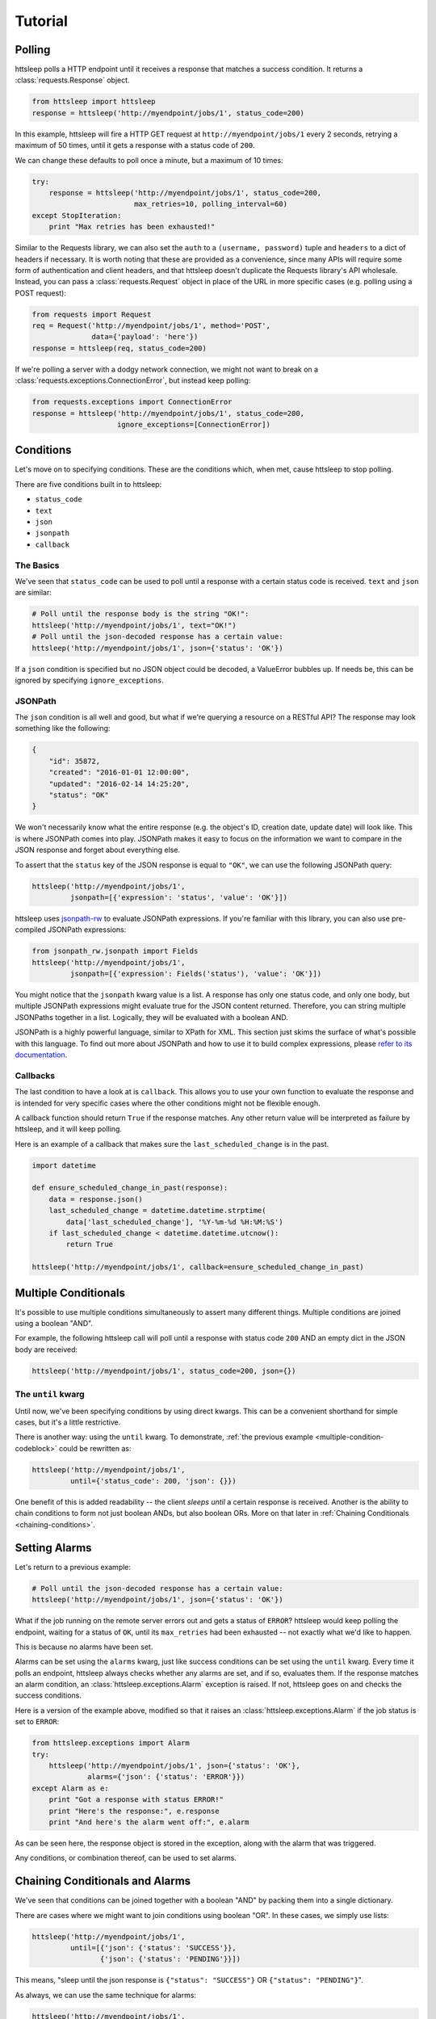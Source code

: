 Tutorial
========

Polling
-------

httsleep polls a HTTP endpoint until it receives a response that matches a
success condition. It returns a :class:`requests.Response` object.

.. code-block:: python

   from httsleep import httsleep
   response = httsleep('http://myendpoint/jobs/1', status_code=200)

In this example, httsleep will fire a HTTP GET request at ``http://myendpoint/jobs/1``
every 2 seconds, retrying a maximum of 50 times, until it gets a response with a
status code of ``200``.

We can change these defaults to poll once a minute, but a maximum of 10 times:

.. code-block:: python

   try:
       response = httsleep('http://myendpoint/jobs/1', status_code=200,
                           max_retries=10, polling_interval=60)
   except StopIteration:
       print "Max retries has been exhausted!"

Similar to the Requests library, we can also set the ``auth`` to a ``(username, password)``
tuple and ``headers`` to a dict of headers if necessary. It is worth noting that these are provided as a
convenience, since many APIs will require some form of authentication and client headers, and that
httsleep doesn't duplicate the Requests library's API wholesale. Instead, you can
pass a :class:`requests.Request` object in place of the URL in more specific cases
(e.g. polling using a POST request):

.. code-block:: python

   from requests import Request
   req = Request('http://myendpoint/jobs/1', method='POST',
                 data={'payload': 'here'})
   response = httsleep(req, status_code=200)

If we're polling a server with a dodgy network connection, we might not want to
break on a :class:`requests.exceptions.ConnectionError`, but instead keep polling:

.. code-block:: python

   from requests.exceptions import ConnectionError
   response = httsleep('http://myendpoint/jobs/1', status_code=200,
                       ignore_exceptions=[ConnectionError])


Conditions
----------

Let's move on to specifying conditions. These are the conditions which,
when met, cause httsleep to stop polling.

There are five conditions built in to httsleep:

* ``status_code``
* ``text``
* ``json``
* ``jsonpath``
* ``callback``

The Basics
~~~~~~~~~~

We've seen that ``status_code`` can be used to poll until a response with a certain
status code is received. ``text`` and ``json`` are similar:

.. code-block:: python

   # Poll until the response body is the string "OK!":
   httsleep('http://myendpoint/jobs/1', text="OK!")
   # Poll until the json-decoded response has a certain value:
   httsleep('http://myendpoint/jobs/1', json={'status': 'OK'})

If a ``json`` condition is specified but no JSON object could be decoded, a ValueError
bubbles up. If needs be, this can be ignored by specifying ``ignore_exceptions``.

JSONPath
~~~~~~~~

.. _jsonpath-rw: http://jsonpath-rw.readthedocs.io/en/latest/
.. _refer to its documentation: http://jsonpath-rw.readthedocs.io/en/latest/

The ``json`` condition is all well and good, but what if we're querying a
resource on a RESTful API? The response may look something like the following:

.. code-block:: json

   {
       "id": 35872,
       "created": "2016-01-01 12:00:00",
       "updated": "2016-02-14 14:25:20",
       "status": "OK"
   }


We won't necessarily know what the entire response (e.g. the object's ID, creation date, update date)
will look like. This is where JSONPath comes into play. JSONPath makes it easy
to focus on the information we want to compare in the JSON response
and forget about everything else.

To assert that the ``status`` key of the JSON response is equal to ``"OK"``,
we can use the following JSONPath query:

.. code-block:: python

   httsleep('http://myendpoint/jobs/1',
            jsonpath=[{'expression': 'status', 'value': 'OK'}])

httsleep uses `jsonpath-rw`_ to evaluate JSONPath expressions.
If you're familiar with this library, you can also use pre-compiled JSONPath expressions:

.. code-block:: python

   from jsonpath_rw.jsonpath import Fields
   httsleep('http://myendpoint/jobs/1',
            jsonpath=[{'expression': Fields('status'), 'value': 'OK'}])

You might notice that the ``jsonpath`` kwarg value is a list. A response has
only one status code, and only one body, but multiple JSONPath expressions might
evaluate true for the JSON content returned. Therefore, you can string multiple JSONPaths
together in a list. Logically, they will be evaluated with a boolean AND.

JSONPath is a highly powerful language, similar to XPath for XML. This section
just skims the surface of what's possible with this language.
To find out more about JSONPath and how to use it to build complex expressions,
please `refer to its documentation`_.

Callbacks
~~~~~~~~~

The last condition to have a look at is ``callback``. This allows you to
use your own function to evaluate the response and is intended for very specific
cases where the other conditions might not be flexible enough.

A callback function should return ``True`` if the response matches. Any other
return value will be interpreted as failure by httsleep, and it will keep polling.

Here is an example of a callback that makes sure the ``last_scheduled_change``
is in the past.

.. code-block:: python

   import datetime

   def ensure_scheduled_change_in_past(response):
       data = response.json()
       last_scheduled_change = datetime.datetime.strptime(
           data['last_scheduled_change'], '%Y-%m-%d %H:%M:%S')
       if last_scheduled_change < datetime.datetime.utcnow():
           return True

   httsleep('http://myendpoint/jobs/1', callback=ensure_scheduled_change_in_past)


Multiple Conditionals
---------------------

It's possible to use multiple conditions simultaneously to assert many different things.
Multiple conditions are joined using a boolean "AND".

For example, the following httsleep call will poll until a response with status code ``200`` AND
an empty dict in the JSON body are received:

.. _multiple-condition-codeblock:
.. code-block:: python

   httsleep('http://myendpoint/jobs/1', status_code=200, json={})

The ``until`` kwarg
~~~~~~~~~~~~~~~~~~~

Until now, we've been specifying conditions by using direct kwargs.
This can be a convenient shorthand for simple cases, but it's a little restrictive.

There is another way: using the ``until`` kwarg.
To demonstrate, :ref:`the previous example <multiple-condition-codeblock>` could be rewritten as:

.. code-block:: python

   httsleep('http://myendpoint/jobs/1',
            until={'status_code': 200, 'json': {}})

One benefit of this is added readability -- the client *sleeps until* a certain
response is received. Another is the ability to chain conditions to form not
just boolean ANDs, but also boolean ORs. More on that later in :ref:`Chaining Conditionals <chaining-conditions>`.

Setting Alarms
--------------

Let's return to a previous example:

.. code-block:: python

   # Poll until the json-decoded response has a certain value:
   httsleep('http://myendpoint/jobs/1', json={'status': 'OK'})

What if the job running on the remote server errors out and gets a status of ``ERROR``?
httsleep would keep polling the endpoint, waiting for a status of ``OK``,
until its ``max_retries`` had been exhausted -- not exactly what we'd like to happen.

This is because no alarms have been set.

Alarms can be set using the ``alarms`` kwarg, just like success conditions can be
set using the ``until`` kwarg. Every time it polls an endpoint, httsleep always
checks whether any alarms are set, and if so, evaluates them. If the response matches
an alarm condition, an :class:`httsleep.exceptions.Alarm` exception is raised. If not,
httsleep goes on and checks the success conditions.

Here is a version of the example above, modified so that it raises an :class:`httsleep.exceptions.Alarm`
if the job status is set to ``ERROR``:

.. code-block:: python

   from httsleep.exceptions import Alarm
   try:
       httsleep('http://myendpoint/jobs/1', json={'status': 'OK'},
                alarms={'json': {'status': 'ERROR'}})
   except Alarm as e:
       print "Got a response with status ERROR!"
       print "Here's the response:", e.response
       print "And here's the alarm went off:", e.alarm

As can be seen here, the response object is stored in the exception, along with
the alarm that was triggered.

Any conditions, or combination thereof, can be used to set alarms.

.. _chaining-conditions:

Chaining Conditionals and Alarms
--------------------------------

We've seen that conditions can be joined together with a boolean "AND" by
packing them into a single dictionary.

There are cases where we might want to join conditions using boolean "OR". In
these cases, we simply use lists:

.. code-block:: python

   httsleep('http://myendpoint/jobs/1',
            until=[{'json': {'status': 'SUCCESS'}},
                   {'json': {'status': 'PENDING'}}])

This means, "sleep until the json response is ``{"status": "SUCCESS"}`` OR ``{"status": "PENDING"}``".

As always, we can use the same technique for alarms:

.. code-block:: python

   httsleep('http://myendpoint/jobs/1',
            until=[{'json': {'status': 'SUCCESS'}},
                   {'json': {'status': 'PENDING'}}],
            alarms=[{'json': {'status': 'ERROR'}},
                    {'json': {'status': 'TIMEOUT'}}])


Putting it all together
-----------------------

As we've seen in this short tutorial, you can really squeeze a lot of flexibility out of `httsleep`.

We can see how far this can be taken in the next example:

.. code-block:: python

   until = {
       'status_code': 200,
       'jsonpath': [{'expression': 'status', 'value': 'OK'}]
   }
   alarms = [
       {'json': {'status': 'ERROR'}},
       {'jsonpath': [{'expression': 'status', 'value': 'UNKNOWN'},
                     {'expression': 'owner', 'value': 'Chris'}],
       'callback': is_job_really_failing},
       {'status_code': 404}
   ]
   httsleep('http://myendpoint/jobs/1', until=until, alarms=alarms,
            max_retries=20)


Translated into English, this means:

* Poll ``http://myendpoint/jobs/1`` -- at most 20 times -- until
    * it returns a status code of ``200``
    * AND the ``status`` key in its response has the value ``OK``
* but raise an error if
    * the ``status`` key has the value ``ERROR``
    * OR the ``status`` key has the value ``UNKNOWN`` AND the ``owner`` key has the value ``Chris`` AND the function ``is_job_really_dying`` returns ``True``
    * OR the status code is 404
